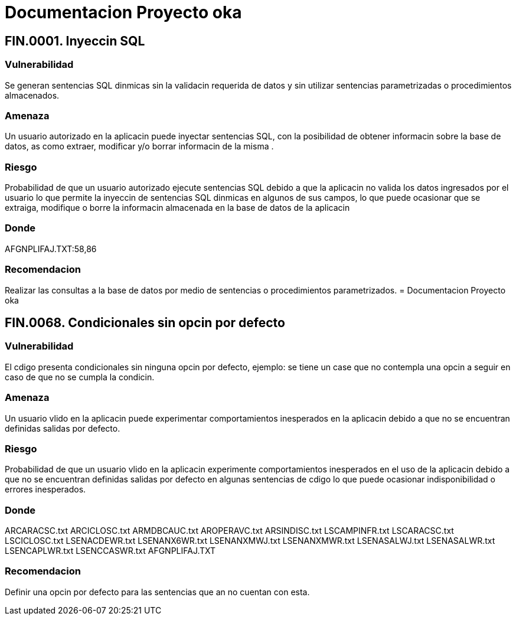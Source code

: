 = Documentacion Proyecto oka

== *FIN.0001. Inyeccin SQL*

=== Vulnerabilidad
Se generan sentencias SQL dinmicas sin la validacin requerida de datos y sin utilizar sentencias parametrizadas o procedimientos almacenados.

=== Amenaza
Un usuario autorizado en la aplicacin puede inyectar sentencias SQL, con la posibilidad de obtener informacin sobre la base de datos, as como extraer, modificar y/o borrar informacin de la misma
.

=== Riesgo
Probabilidad de que un usuario autorizado ejecute sentencias SQL debido a que la aplicacin no valida los datos ingresados por el usuario lo que permite la inyeccin de sentencias SQL dinmicas en algunos de sus campos, lo que puede ocasionar que se extraiga, modifique o borre la informacin almacenada en la base de datos de la aplicacin

=== Donde
AFGNPLIFAJ.TXT:58,86

=== Recomendacion
Realizar las consultas a la base de datos por medio de sentencias o procedimientos parametrizados.
= Documentacion Proyecto oka

== *FIN.0068. Condicionales sin opcin por defecto*

=== Vulnerabilidad
El cdigo presenta  condicionales sin ninguna opcin por defecto, ejemplo: se tiene un case  que no contempla una opcin a seguir en caso de que no se cumpla la condicin.

=== Amenaza
Un usuario vlido en la aplicacin puede experimentar comportamientos inesperados en la aplicacin debido a que no se encuentran definidas salidas por defecto.


=== Riesgo
Probabilidad de que un usuario vlido en la aplicacin experimente comportamientos inesperados en el uso de la aplicacin debido a que no se encuentran definidas salidas por defecto en algunas sentencias de cdigo lo que puede ocasionar indisponibilidad o errores inesperados.


=== Donde
ARCARACSC.txt
ARCICLOSC.txt
ARMDBCAUC.txt
AROPERAVC.txt
ARSINDISC.txt
LSCAMPINFR.txt
LSCARACSC.txt
LSCICLOSC.txt
LSENACDEWR.txt
LSENANX6WR.txt
LSENANXMWJ.txt
LSENANXMWR.txt
LSENASALWJ.txt
LSENASALWR.txt
LSENCAPLWR.txt
LSENCCASWR.txt
AFGNPLIFAJ.TXT

=== Recomendacion
Definir una opcin por defecto para las sentencias que an no cuentan con esta.
